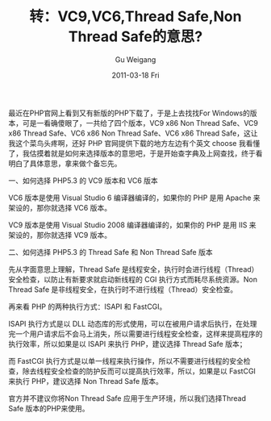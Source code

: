#+TITLE: 转：VC9,VC6,Thread Safe,Non Thread Safe的意思?
#+AUTHOR: Gu Weigang
#+EMAIL: guweigang@outlook.com
#+DATE: 2011-03-18 Fri
#+URI: /blog/2011/03/18/turn---vc9-vc6-thread-safe-non-thread-safe-mean/
#+KEYWORDS: 
#+TAGS: no thread safe, php, thread safe, vc6, vc9
#+LANGUAGE: zh_CN
#+OPTIONS: H:3 num:nil toc:nil \n:nil ::t |:t ^:nil -:nil f:t *:t <:t
#+DESCRIPTION: 

最近在PHP官网上看到又有新版的PHP下载了，于是上去找找For Windows的版本，可是一看确傻眼了，一共给了四个版本，VC9 x86 Non Thread Safe、VC9 x86 Thread Safe、VC6 x86 Non Thread Safe、VC6 x86 Thread Safe，这让我这个菜鸟头疼啊，还好 PHP 官网提供下载的地方左边有个英文 choose 我看懂了，我估摸着就是如何来选择版本的意思吧，于是开始查字典及上网查找，终于看明白了具体意思，拿来做个备忘先。

一、如何选择 PHP5.3 的 VC9 版本和 VC6 版本

VC6 版本是使用 Visual Studio 6 编译器编译的，如果你的 PHP 是用 Apache 来架设的，那你就选择 VC6 版本。

VC9 版本是使用 Visual Studio 2008 编译器编译的，如果你的 PHP 是用 IIS 来架设的，那你就选择 VC9 版本。

二、如何选择 PHP5.3 的 Thread Safe 和 Non Thread Safe 版本

先从字面意思上理解，Thread Safe 是线程安全，执行时会进行线程（Thread）安全检查，以防止有新要求就启动新线程的 CGI 执行方式而耗尽系统资源。Non Thread Safe 是非线程安全，在执行时不进行线程（Thread）安全检查。

再来看 PHP 的两种执行方式：ISAPI 和 FastCGI。

ISAPI 执行方式是以 DLL 动态库的形式使用，可以在被用户请求后执行，在处理完一个用户请求后不会马上消失，所以需要进行线程安全检查，这样来提高程序的执行效率，所以如果是以 ISAPI 来执行 PHP，建议选择 Thread Safe 版本；

而 FastCGI 执行方式是以单一线程来执行操作，所以不需要进行线程的安全检查，除去线程安全检查的防护反而可以提高执行效率，所以，如果是以 FastCGI 来执行 PHP，建议选择 Non Thread Safe 版本。

官方并不建议你将Non Thread Safe 应用于生产环境，所以我们选择Thread Safe 版本的PHP来使用。


